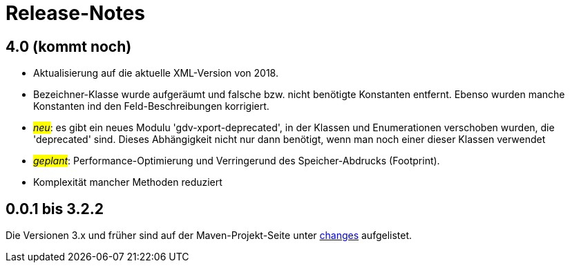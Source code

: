 = Release-Notes



== 4.0 (kommt noch)

* Aktualisierung auf die aktuelle XML-Version von 2018.
* Bezeichner-Klasse wurde aufgeräumt und falsche bzw. nicht benötigte Konstanten entfernt.
  Ebenso wurden manche Konstanten ind den Feld-Beschreibungen korrigiert.
* #_neu_#: es gibt ein neues Modulu 'gdv-xport-deprecated', in der Klassen und Enumerationen verschoben wurden, die 'deprecated' sind.
  Dieses Abhängigkeit nicht nur dann benötigt, wenn man noch einer dieser Klassen verwendet
* #_geplant_#: Performance-Optimierung und Verringerund des Speicher-Abdrucks (Footprint).
* Komplexität mancher Methoden reduziert



== 0.0.1 bis 3.2.2

Die Versionen 3.x und früher sind auf der Maven-Projekt-Seite unter http://www.aosd.de/gdv.xport/changes-report.html[changes] aufgelistet.
